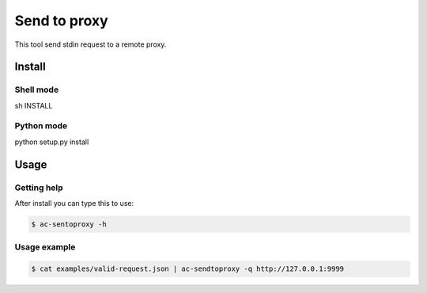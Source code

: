 Send to proxy
=============

This tool send stdin request to a remote proxy.

Install
-------

Shell mode
++++++++++

sh INSTALL

Python mode
+++++++++++

python setup.py install

Usage
-----

Getting help
++++++++++++

After install you can type this to use:

.. code-block:: console

    $ ac-sentoproxy -h

Usage example
+++++++++++++

.. code-block:: console

    $ cat examples/valid-request.json | ac-sendtoproxy -q http://127.0.0.1:9999
